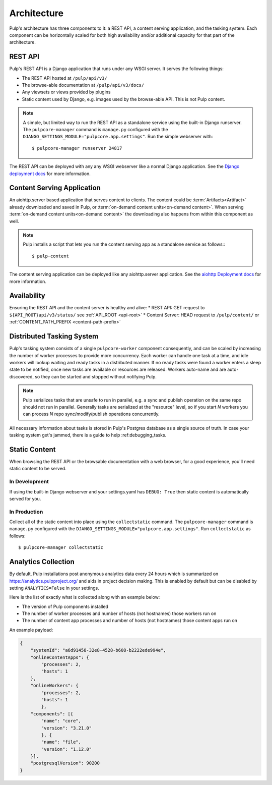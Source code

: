 .. _deployment:

Architecture
============

Pulp's architecture has three components to it: a REST API, a content serving application, and the
tasking system. Each component can be horizontally scaled for both high availability and/or
additional capacity for that part of the architecture.

.. image:: /static/architecture.png
    :align: center

REST API
--------

Pulp's REST API is a Django application that runs under any WSGI server. It serves the following
things:

* The REST API hosted at ``/pulp/api/v3/``
* The browse-able documentation at ``/pulp/api/v3/docs/``
* Any viewsets or views provided by plugins
* Static content used by Django, e.g. images used by the browse-able API. This is not Pulp content.

.. note::

   A simple, but limited way to run the REST API as a standalone service using the built-in Django
   runserver. The ``pulpcore-manager`` command is ``manage.py`` configured with the
   ``DJANGO_SETTINGS_MODULE="pulpcore.app.settings"``. Run the simple webserver with::

      $ pulpcore-manager runserver 24817

The REST API can be deployed with any any WSGI webserver like a normal Django application. See the
`Django deployment docs <https://docs.djangoproject.com/en/3.2/howto/deployment/wsgi/>`_ for more
information.

Content Serving Application
---------------------------

An aiohttp.server based application that serves content to clients. The content could be
:term:`Artifacts<Artifact>` already downloaded and saved in Pulp, or
:term:`on-demand content units<on-demand content>`. When serving
:term:`on-demand content units<on-demand content>` the downloading also happens from within this
component as well.

.. note::

   Pulp installs a script that lets you run the content serving app as a standalone service as
   follows:::

      $ pulp-content

The content serving application can be deployed like any aiohttp.server application. See the
`aiohttp Deployment docs <https://aiohttp.readthedocs.io/en/stable/deployment.html>`_ for more
information.


Availability
------------
Ensuring the REST API and the content server is healthy and alive:
* REST API: GET request to ``${API_ROOT}api/v3/status/`` see :ref:`API_ROOT <api-root>`
* Content Server: HEAD request to ``/pulp/content/`` or :ref:`CONTENT_PATH_PREFIX <content-path-prefix>`


Distributed Tasking System
--------------------------

Pulp's tasking system consists of a single ``pulpcore-worker`` component consequently, and can be
scaled by increasing the number of worker processes to provide more concurrency. Each worker can
handle one task at a time, and idle workers will lookup waiting and ready tasks in a distributed
manner. If no ready tasks were found a worker enters a sleep state to be notified, once new tasks
are available or resources are released.  Workers auto-name and are auto-discovered, so they can be
started and stopped without notifying Pulp.

.. note::

   Pulp serializes tasks that are unsafe to run in parallel, e.g. a sync and publish operation on
   the same repo should not run in parallel. Generally tasks are serialized at the "resource" level, so
   if you start *N* workers you can process *N* repo sync/modify/publish operations concurrently.

All necessary information about tasks is stored in Pulp's Postgres database as a single source of
truth. In case your tasking system get's jammed, there is a guide to help :ref:debugging_tasks.


Static Content
--------------

When browsing the REST API or the browsable documentation with a web browser, for a good experience,
you'll need static content to be served.

In Development
^^^^^^^^^^^^^^

If using the built-in Django webserver and your settings.yaml has ``DEBUG: True`` then static
content is automatically served for you.

In Production
^^^^^^^^^^^^^

Collect all of the static content into place using the ``collectstatic`` command. The
``pulpcore-manager`` command is ``manage.py`` configured with the
``DJANGO_SETTINGS_MODULE="pulpcore.app.settings"``. Run ``collectstatic`` as follows::

    $ pulpcore-manager collectstatic



.. _analytics:

Analytics Collection
--------------------

By default, Pulp installations post anonymous analytics data every 24 hours which is summarized on
`<https://analytics.pulpproject.org/>`_ and aids in project decision making. This is enabled by
default but can be disabled by setting ``ANALYTICS=False`` in your settings.

Here is the list of exactly what is collected along with an example below:

* The version of Pulp components installed
* The number of worker processes and number of hosts (not hostnames) those workers run on
* The number of content app processes and number of hosts (not hostnames) those content apps run on

An example payload:

.. code-block:: json

    {
        "systemId": "a6d91458-32e8-4528-b608-b2222ede994e",
    	"onlineContentApps": {
            "processes": 2,
            "hosts": 1
    	},
    	"onlineWorkers": {
            "processes": 2,
            "hosts": 1
	    },
    	"components": [{
            "name": "core",
            "version": "3.21.0"
	    }, {
            "name": "file",
            "version": "1.12.0"
    	}],
        "postgresqlVersion": 90200
    }
